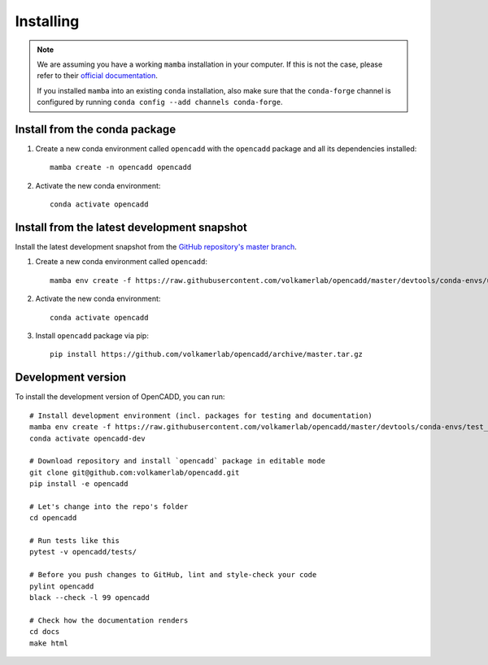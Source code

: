 Installing
==========

.. note::

    We are assuming you have a working ``mamba`` installation in your computer. 
    If this is not the case, please refer to their `official documentation <https://mamba.readthedocs.io/en/latest/installation.html#mamba>`_. 

    If you installed ``mamba`` into an existing ``conda`` installation, also make sure that the ``conda-forge`` channel is configured by running ``conda config --add channels conda-forge``.


Install from the conda package
------------------------------

1. Create a new conda environment called ``opencadd`` with the ``opencadd`` package and all its dependencies installed::

    mamba create -n opencadd opencadd

2. Activate the new conda environment::

    conda activate opencadd

.. 3. Test that your installation works::

    superposer -h


Install from the latest development snapshot
--------------------------------------------

Install the latest development snapshot from the `GitHub repository's master branch <https://github.com/volkamerlab/opencadd>`_.


1. Create a new conda environment called ``opencadd``::

    mamba env create -f https://raw.githubusercontent.com/volkamerlab/opencadd/master/devtools/conda-envs/user_env.yaml

2. Activate the new conda environment::

    conda activate opencadd

3. Install ``opencadd`` package via pip::

    pip install https://github.com/volkamerlab/opencadd/archive/master.tar.gz

.. 4. Test that your installation works::

    superposer -h


Development version
-------------------

To install the development version of OpenCADD, you can run::

    # Install development environment (incl. packages for testing and documentation)
    mamba env create -f https://raw.githubusercontent.com/volkamerlab/opencadd/master/devtools/conda-envs/test_env.yaml -n opencadd-dev
    conda activate opencadd-dev
    
    # Download repository and install `opencadd` package in editable mode
    git clone git@github.com:volkamerlab/opencadd.git
    pip install -e opencadd

    # Let's change into the repo's folder
    cd opencadd
    
    # Run tests like this
    pytest -v opencadd/tests/

    # Before you push changes to GitHub, lint and style-check your code
    pylint opencadd
    black --check -l 99 opencadd

    # Check how the documentation renders
    cd docs
    make html
    
